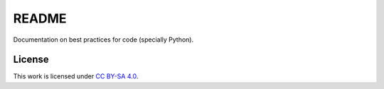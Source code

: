 
README
======

Documentation on best practices for code
(specially Python).

License
-------

This work is licensed under `CC BY-SA 4.0 <https://creativecommons.org/licenses/by-sa/4.0/?ref=chooser-v1>`_.
